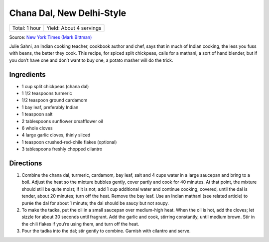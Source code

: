 Chana Dal, New Delhi-Style
==========================

+----------------+-------------------------+
| Total: 1 hour  | Yield: About 4 servings |
+----------------+-------------------------+

Source: `New York Times (Mark Bittman) <https://cooking.nytimes.com/recipes/1014366-chana-dal-new-delhi-style>`__

Julie Sahni, an Indian cooking teacher, cookbook author and chef, says
that in much of Indian cooking, the less you fuss with beans, the better
they cook. This recipe, for spiced split chickpeas, calls for a mathani,
a sort of hand blender, but if you don’t have one and don’t want to
buy one, a potato masher will do the trick.

Ingredients
-----------

- 1 cup split chickpeas (chana dal)
- 1 1/2 teaspoons turmeric
- 1/2 teaspoon ground cardamom
- 1 bay leaf, preferably Indian
- 1 teaspoon salt
- 2 tablespoons sunflower orsafflower oil
- 6 whole cloves
- 4 large garlic cloves, thinly sliced
- 1 teaspoon crushed-red-chile flakes (optional)
- 3 tablespoons freshly chopped cilantro

Directions
----------

1. Combine the chana dal, turmeric, cardamom, bay leaf, salt and 4 cups
   water in a large saucepan and bring to a boil. Adjust the heat so
   the mixture bubbles gently, cover partly and cook for 40 minutes. At
   that point, the mixture should still be quite moist; if it is not,
   add 1 cup additional water and continue cooking, covered, until the
   dal is tender, about 20 minutes; turn off the heat. Remove the bay
   leaf. Use an Indian mathani (see related article) to purée the
   dal for about 1 minute; the dal should be saucy but not soupy.
2. To make the tadka, put the oil in a small saucepan over medium-high
   heat. When the oil is hot, add the cloves; let sizzle for about 30
   seconds until fragrant. Add the garlic and cook, stirring constantly,
   until medium brown. Stir in the chili flakes if you’re using them,
   and turn off the heat.
3. Pour the tadka into the dal; stir gently to combine. Garnish with
   cilantro and serve.

